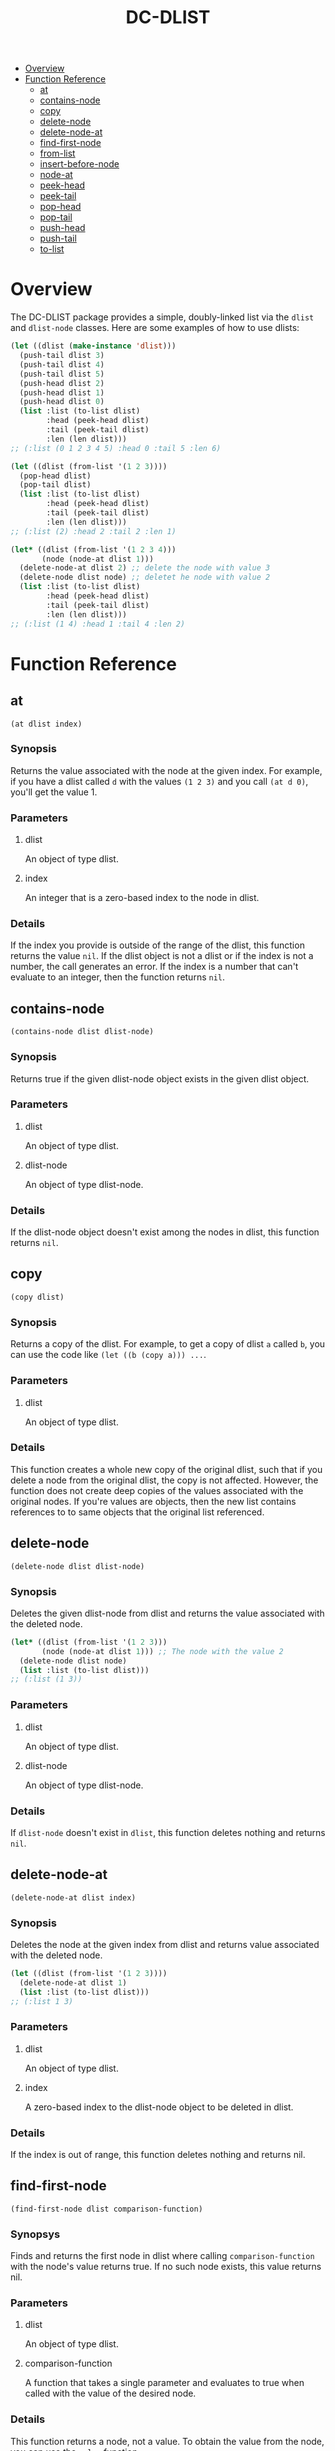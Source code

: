 #+title: DC-DLIST
 * [[#overview][Overview]]
 * [[#function-reference][Function Reference]]
   * [[#at][at]]
   * [[#contains-node][contains-node]]
   * [[#copy][copy]]
   * [[#delete-node][delete-node]]
   * [[#delete-node-at][delete-node-at]]
   * [[#find-first-node][find-first-node]]
   * [[#from-list][from-list]]
   * [[#insert-before-node][insert-before-node]]
   * [[#node-at][node-at]]
   * [[#peek-head][peek-head]]
   * [[#peek-tail][peek-tail]]
   * [[#pop-head][pop-head]]
   * [[#pop-tail][pop-tail]]
   * [[#push-head][push-head]]
   * [[#push-tail][push-tail]]
   * [[#to-list][to-list]]


* Overview
The DC-DLIST package provides a simple, doubly-linked list via the
=dlist= and =dlist-node= classes.  Here are some examples of how to use
dlists:

#+begin_src lisp
(let ((dlist (make-instance 'dlist)))
  (push-tail dlist 3)
  (push-tail dlist 4)
  (push-tail dlist 5)
  (push-head dlist 2)
  (push-head dlist 1)
  (push-head dlist 0)
  (list :list (to-list dlist)
        :head (peek-head dlist)
        :tail (peek-tail dlist)
        :len (len dlist)))
;; (:list (0 1 2 3 4 5) :head 0 :tail 5 :len 6)

(let ((dlist (from-list '(1 2 3))))
  (pop-head dlist)
  (pop-tail dlist)
  (list :list (to-list dlist)
        :head (peek-head dlist)
        :tail (peek-tail dlist)
        :len (len dlist)))
;; (:list (2) :head 2 :tail 2 :len 1)

(let* ((dlist (from-list '(1 2 3 4)))
       (node (node-at dlist 1)))
  (delete-node-at dlist 2) ;; delete the node with value 3
  (delete-node dlist node) ;; deletet he node with value 2
  (list :list (to-list dlist)
        :head (peek-head dlist)
        :tail (peek-tail dlist)
        :len (len dlist)))
;; (:list (1 4) :head 1 :tail 4 :len 2)

#+end_src

* Function Reference
** at
   =(at dlist index)=
*** Synopsis
    Returns the value associated with the node at the given index.  For example,
    if you have a dlist called =d= with the values =(1 2 3)= and you call
    =(at d 0)=, you'll get the value 1.
*** Parameters
**** dlist
     An object of type dlist.
**** index
     An integer that is a zero-based index to the node in dlist.
*** Details
    If the index you provide is outside of the range of the dlist, this function
    returns the value =nil=.  If the dlist object is not a dlist or if the index
    is not a number, the call generates an error.  If the index is a number that
    can't evaluate to an integer, then the function returns =nil=.
** contains-node
   =(contains-node dlist dlist-node)=
*** Synopsis
    Returns true if the given dlist-node object exists in the given dlist object.
*** Parameters
**** dlist
     An object of type dlist.
**** dlist-node
     An object of type dlist-node.
*** Details
    If the dlist-node object doesn't exist among the nodes in dlist, this function
    returns =nil=.
** copy
   =(copy dlist)=
*** Synopsis
    Returns a copy of the dlist.  For example, to get a copy of dlist =a= called
    =b=, you can use the code like =(let ((b (copy a))) ...=.
*** Parameters
**** dlist
     An object of type dlist.
*** Details
    This function creates a whole new copy of the original dlist, such that if 
    you delete a node from the original dlist, the copy is not affected.
    However, the function does not create deep copies of the values associated
    with the original nodes.  If you're values are objects, then the new list
    contains references to to same objects that the original list referenced.
** delete-node
   =(delete-node dlist dlist-node)=
*** Synopsis
    Deletes the given dlist-node from dlist and returns the value associated
    with the deleted node.
    #+begin_src lisp
    (let* ((dlist (from-list '(1 2 3)))
           (node (node-at dlist 1))) ;; The node with the value 2
      (delete-node dlist node)
      (list :list (to-list dlist)))
    ;; (:list (1 3))
    #+end_src
*** Parameters
**** dlist
     An object of type dlist.
**** dlist-node
     An object of type dlist-node.
*** Details
    If =dlist-node= doesn't exist in =dlist=, this function deletes nothing and 
    returns =nil=.
** delete-node-at
   =(delete-node-at dlist index)=
*** Synopsis
    Deletes the node at the given index from dlist and returns value associated
    with the deleted node.
    #+begin_src lisp
    (let ((dlist (from-list '(1 2 3))))
      (delete-node-at dlist 1)
      (list :list (to-list dlist)))
    ;; (:list 1 3)
    #+end_src
*** Parameters
**** dlist
     An object of type dlist.
**** index
     A zero-based index to the dlist-node object to be deleted in dlist.
*** Details
    If the index is out of range, this function deletes nothing and returns nil.
** find-first-node
   =(find-first-node dlist comparison-function)=
*** Synopsys
    Finds and returns the first node in dlist where calling =comparison-function=
    with the node's value returns true.  If no such node exists, this value returns
    nil.
*** Parameters
**** dlist
     An object of type dlist.
**** comparison-function
     A function that takes a single parameter and evaluates to true when called
     with the value of the desired node.
*** Details
    This function returns a node, not a value.  To obtain the value from the 
    node, you can use the =value= function.
** from-list
   =(from-list some-list)=
*** Synopsis
    Returns a dlist object that contains nodes with the values in the given list.
*** Parameters
**** some-list
     A standard Common Lisp list containing any values.
*** Details
    This function creates a new dlist object, then iterates through the given list
    calling the =push-tail= method to add each element to the dlist.  The function
    returns the new dlist.  The list you provide can be empty, in which case this
    function retruns an empty dlist, which is equivalent to calling
    =(make-instance 'dlist)=.
** insert-before-node
   =(insert-before-node dlist dlist-node value)=
*** Synopsis
    Creates a new dlist-node object using the given value and inserts that object
    in the given dlist at the position immediately preceding the position of the 
    given dlist-node object.  In other words, this function inserts a value in
    front of the given dlist-node.  This function returns the dlist object upon
    success and =nil= on failure.
*** Parameters
**** dlist
     An object of type dlist.
**** dlist-node
     An object of type dlist-node.
**** value
     A value of any type.  This function will wrap the value in a dlist-node
     object and insert the object into the give dlist.
*** Details
    You can get get a reference to the dlist-node object that this function
    requires by calling =find-first-node=.  Alternatively, if you can use
    the =insert-before-value= function instead of the =insert-before-node=
    function, as you can use a value instead of a node with the former function.
    If the given dlist-node object doesn't exist in the given dlist object,
    this function makes no insertion and returns =nil=.
** node-at
   =(node-at dlist index)=
*** Synopsis
    Retrieves the =dlist-node= object at the given =index= in the given =dlist=.
    Returns a =dlist-node= object upon success, or =nil= if =index= is out of 
    bounds.
*** Parameters
**** dlist
     An object of type dlist.
**** index
     An integer or a number that can evaluate to an integer. This integer is the
     zero-based index of the =dlist-node= object you want to retrieve.
*** Details
    If the index is out of bounds, this function returns =nil=.
** peek-head 
   =(peek-head dlist)=
*** Synopsis
    Returns the value of the first node in =dlist= wtihout changing =dlist= in any way.
*** Parameters
**** dlist
     An object of type dlist.
*** Details
    If =dlist= is empty, this function return =nil=.
** peek-tail
   =(peek-tail dlist)=
*** Synopsis
    Returns the value of the last node in =dlist= without changing =dlist= in any way.
*** Parameters
**** dlist
     An object of type dlist.
*** Details
    If =dlist= is empty, this function returns =nil=.
** pop-head 
   =(pop-head dlist)=
*** Synopsis
    Removes the first node from =dlist= and retuns the value of that node, decreasing
    the length of =dlist= by 1.
*** Parameters
**** dlist
     An object of type dlist.
*** Details
    If =dlist= is empty, this function makes no changes and returns nil.
** pop-tail 
   =(pop-tail dlist)=
*** Synopsis
    Removes the last node from =dlist= and retuns the value of that node, decreasing
    the length of =dlist= by 1.
*** Parameters
**** dlist
     An object of type dlist.
*** Details
    If =dlist= is empty, this function makes no changes and returns nil.
** push-head 
   =(push-head dlist value)=
*** Synopsis
    Creates a new dlist-node object using the given value and inserts the new object
    at the beginning of =dlist=, increasing the length of =dlist= by 1.
*** Parameters
**** dlist
     An object of type dlist.
**** value
     A value of any type.
** push-tail
   =(push-tail dlist value)=
*** Synopsis
    Creates a new dlist-node object using the given value and appends the new object
    to the end of =dlist=, increasing the length of =dlist= by 1.
*** Parameters
**** dlist
     An object of type dlist.
**** value
     A value of any type.
** to-list
   =(to-list dlist)=
*** Synopsis
    Returns a regular Common Lisp list containing the values in the nodes of =dlist=,
    in the same order as the they appear in =dlist=.
    #+begin_src lisp
    ;; returns t
    (equal (to-list (from-list '(1 2 3))) '(1 2 3))
    #+end_src
*** Parameters
**** dlist
     An object of type dlist.
